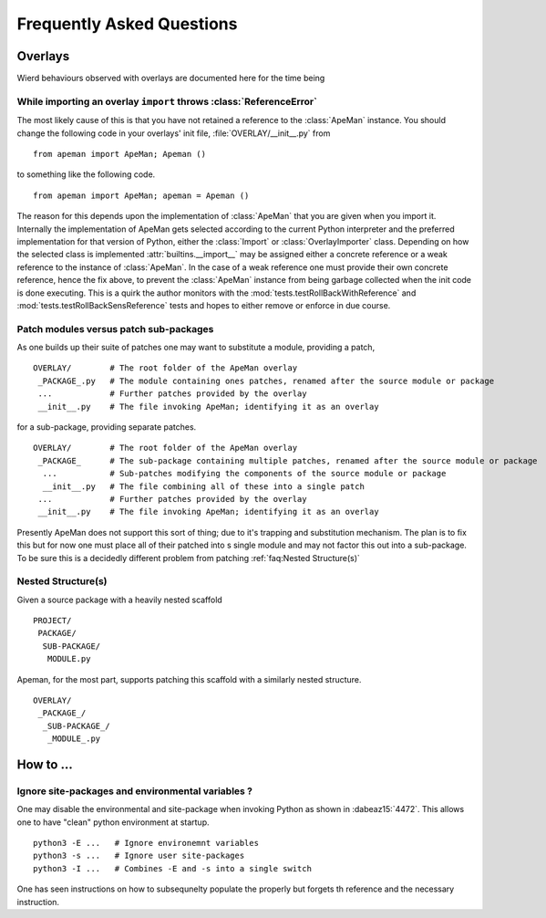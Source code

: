 --------------------------
Frequently Asked Questions
--------------------------

Overlays
========

Wierd behaviours observed with overlays are documented here for the time being

While importing an overlay ``import`` throws :class:`ReferenceError`
--------------------------------------------------------------------


.. After one has imported an overlay one finds that import throws a :class:`ReferenceError`.
.. This results when, internally, a weak reference is used to point to an :class:`ApeMan` instance.

The most likely cause of this is that you have not retained a reference to the :class:`ApeMan` instance.
You should change the following code in your overlays' init file, :file:`OVERLAY/__init__.py` from
:: 

  from apeman import ApeMan; Apeman ()

to something like the following code.
:: 

  from apeman import ApeMan; apeman = Apeman ()

The reason for this depends upon the implementation of :class:`ApeMan` that you are given when you import it.
Internally the implementation of ApeMan gets selected according to the current Python interpreter and the preferred implementation for that version of Python, either the :class:`Import` or :class:`OverlayImporter` class.
Depending on how the selected class is implemented :attr:`builtins.__import__` may be assigned either a concrete reference or a weak reference to the instance of :class:`ApeMan`.
In the case of a weak reference one must provide their own concrete reference, hence the fix above, to prevent the :class:`ApeMan` instance from being garbage collected when the init code is done executing.
This is a quirk the author monitors with the :mod:`tests.testRollBackWithReference` and :mod:`tests.testRollBackSensReference` tests and hopes to either remove or enforce in due course.

Patch modules versus patch sub-packages
---------------------------------------

As one builds up their suite of patches one may want to substitute a module, providing a patch,
::

  OVERLAY/        # The root folder of the ApeMan overlay
   _PACKAGE_.py   # The module containing ones patches, renamed after the source module or package
   ...            # Further patches provided by the overlay
   __init__.py    # The file invoking ApeMan; identifying it as an overlay

for a sub-package, providing separate patches.
::

  OVERLAY/        # The root folder of the ApeMan overlay
   _PACKAGE_      # The sub-package containing multiple patches, renamed after the source module or package
    ...           # Sub-patches modifying the components of the source module or package
    __init__.py   # The file combining all of these into a single patch
   ...            # Further patches provided by the overlay
   __init__.py    # The file invoking ApeMan; identifying it as an overlay
   
Presently ApeMan does not support this sort of thing; due to it's trapping and substitution mechanism.
The plan is to fix this but for now one must place all of their patched into s single module and may not factor this out into a sub-package.
To be sure this is a decidedly different problem from patching :ref:`faq:Nested Structure(s)`

Nested Structure(s)
-------------------

Given a source package with a heavily nested scaffold
::

  PROJECT/
   PACKAGE/
    SUB-PACKAGE/
     MODULE.py

Apeman, for the most part, supports patching this scaffold with a similarly nested structure.
::

  OVERLAY/
   _PACKAGE_/
    _SUB-PACKAGE_/
     _MODULE_.py



How to ...
==========

Ignore site-packages and environmental variables ?
--------------------------------------------------


One may disable the environmental and site-package when invoking Python as shown in :dabeaz15:`4472`.
This allows one to have "clean" python environment at startup.
::

  python3 -E ...   # Ignore environemnt variables
  python3 -s ...   # Ignore user site-packages
  python3 -I ...   # Combines -E and -s into a single switch

One has seen instructions on how to subsequnelty populate the properly but forgets th reference and the necessary instruction.
